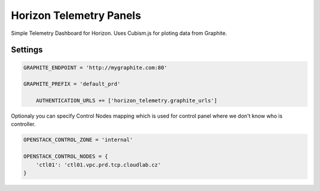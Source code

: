 ========================
Horizon Telemetry Panels
========================

Simple Telemetry Dashboard for Horizon. Uses Cubism.js for ploting data from Graphite.


Settings
========


.. code-block:: python

    GRAPHITE_ENDPOINT = 'http://mygraphite.com:80'
    
    GRAPHITE_PREFIX = 'default_prd'

	AUTHENTICATION_URLS += ['horizon_telemetry.graphite_urls']


Optionaly you can specify Control Nodes mapping which is used for control panel where we don't know who is controller.

.. code-block:: python

    OPENSTACK_CONTROL_ZONE = 'internal'

    OPENSTACK_CONTROL_NODES = {
        'ctl01': 'ctl01.vpc.prd.tcp.cloudlab.cz'
    }

